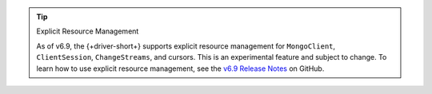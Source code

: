 .. tip:: Explicit Resource Management 

    As of v6.9, the {+driver-short+} supports explicit resource management for
    ``MongoClient``, ``ClientSession``, ``ChangeStreams``, and cursors. This is
    an experimental feature and subject to change. To learn how to use explicit
    resource management, see the `v6.9 Release Notes
    <https://github.com/mongodb/node-mongodb-native/releases/tag/v6.9.0>`__ on
    GitHub.